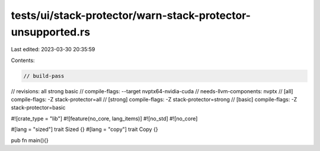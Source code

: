 tests/ui/stack-protector/warn-stack-protector-unsupported.rs
============================================================

Last edited: 2023-03-30 20:35:59

Contents:

.. code-block:: rs

    // build-pass
// revisions: all strong basic
// compile-flags: --target nvptx64-nvidia-cuda
// needs-llvm-components: nvptx
// [all] compile-flags: -Z stack-protector=all
// [strong] compile-flags: -Z stack-protector=strong
// [basic] compile-flags: -Z stack-protector=basic

#![crate_type = "lib"]
#![feature(no_core, lang_items)]
#![no_std]
#![no_core]

#[lang = "sized"]
trait Sized {}
#[lang = "copy"]
trait Copy {}

pub fn main(){}


